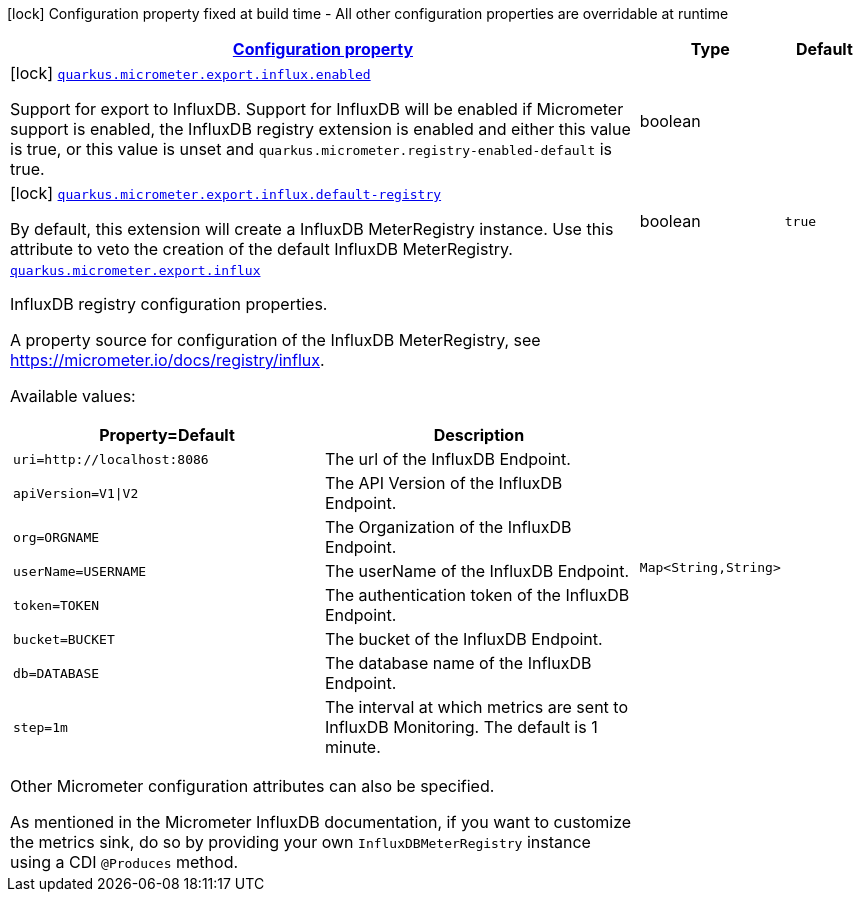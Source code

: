 [.configuration-legend]
icon:lock[title=Fixed at build time] Configuration property fixed at build time - All other configuration properties are overridable at runtime
[.configuration-reference.searchable, cols="80,.^10,.^10"]
|===

h|[[quarkus-micrometer-export-influx_configuration]]link:#quarkus-micrometer-export-influx_configuration[Configuration property]

h|Type
h|Default

a|icon:lock[title=Fixed at build time] [[quarkus-micrometer-export-influx_quarkus.micrometer.export.influx.enabled]]`link:#quarkus-micrometer-export-influx_quarkus.micrometer.export.influx.enabled[quarkus.micrometer.export.influx.enabled]`

[.description]
--
Support for export to InfluxDB. 
 Support for InfluxDB will be enabled if Micrometer support is enabled, the InfluxDB registry extension is enabled and either this value is true, or this value is unset and `quarkus.micrometer.registry-enabled-default` is true.
--|boolean 
|


a|icon:lock[title=Fixed at build time] [[quarkus-micrometer-export-influx_quarkus.micrometer.export.influx.default-registry]]`link:#quarkus-micrometer-export-influx_quarkus.micrometer.export.influx.default-registry[quarkus.micrometer.export.influx.default-registry]`

[.description]
--
By default, this extension will create a InfluxDB MeterRegistry instance. 
 Use this attribute to veto the creation of the default InfluxDB MeterRegistry.
--|boolean 
|`true`


a| [[quarkus-micrometer-export-influx_quarkus.micrometer.export.influx-influxdb]]`link:#quarkus-micrometer-export-influx_quarkus.micrometer.export.influx-influxdb[quarkus.micrometer.export.influx]`

[.description]
--
InfluxDB registry configuration properties.

A property source for configuration of the InfluxDB MeterRegistry,
see https://micrometer.io/docs/registry/influx.

Available values:

[cols=2]
!===
h!Property=Default
h!Description

!`uri=http://localhost:8086`
!The url of the InfluxDB Endpoint.

!`apiVersion=V1\|V2`
!The API Version of the InfluxDB Endpoint.

!`org=ORGNAME`
!The Organization of the InfluxDB Endpoint.

!`userName=USERNAME`
!The userName of the InfluxDB Endpoint.

!`token=TOKEN`
!The authentication token of the InfluxDB Endpoint.

!`bucket=BUCKET`
!The bucket of the InfluxDB Endpoint.

!`db=DATABASE`
!The database name of the InfluxDB Endpoint.

!`step=1m`
!The interval at which metrics are sent to InfluxDB Monitoring. The default is 1 minute.
!===

Other Micrometer configuration attributes can also be specified.

As mentioned in the Micrometer InfluxDB documentation, if you want to customize the metrics
sink, do so by providing your own `InfluxDBMeterRegistry` instance using a CDI `@Produces`
method.
--|`Map<String,String>` 
|

|===